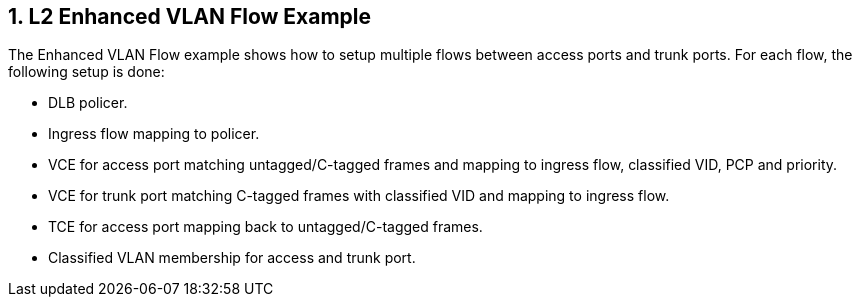 :sectnums:

== L2 Enhanced VLAN Flow Example

The Enhanced VLAN Flow example shows how to setup multiple flows between access ports and trunk ports.
For each flow, the following setup is done:

* DLB policer.
* Ingress flow mapping to policer.
* VCE for access port matching untagged/C-tagged frames and mapping to ingress flow, classified VID, PCP and priority.
* VCE for trunk port matching C-tagged frames with classified VID and mapping to ingress flow.
* TCE for access port mapping back to untagged/C-tagged frames.
* Classified VLAN membership for access and trunk port.
